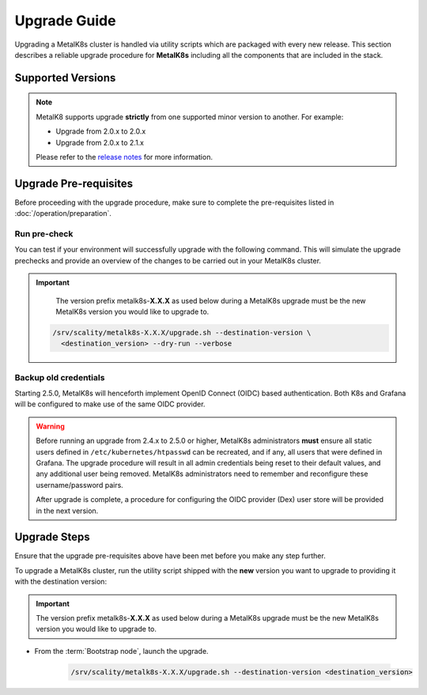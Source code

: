 Upgrade Guide
=============
Upgrading a MetalK8s cluster is handled via utility scripts which are packaged
with every new release.
This section describes a reliable upgrade procedure for **MetalK8s** including
all the components that are included in the stack.

Supported Versions
******************
.. note::

    MetalK8 supports upgrade **strictly** from one supported
    minor version to another. For example:

    - Upgrade from 2.0.x to 2.0.x
    - Upgrade from 2.0.x to 2.1.x

    Please refer to the
    `release notes <https://github.com/scality/metalk8s/releases>`_ for more
    information.

Upgrade Pre-requisites
**********************
Before proceeding with the upgrade procedure, make sure to complete the
pre-requisites listed in :doc:`/operation/preparation`.

Run pre-check
-------------
You can test if your environment will successfully upgrade with the following
command.
This will simulate the upgrade prechecks and provide an overview of the
changes to be carried out in your MetalK8s cluster.

.. important::

    The version prefix metalk8s-**X.X.X** as used below during a MetalK8s
    upgrade must be the new MetalK8s version you would like to upgrade
    to.

   .. code::

     /srv/scality/metalk8s-X.X.X/upgrade.sh --destination-version \
       <destination_version> --dry-run --verbose

Backup old credentials
----------------------
Starting 2.5.0, MetalK8s will henceforth implement OpenID Connect (OIDC) based
authentication. Both K8s and Grafana will be configured to make use of the same
OIDC provider.

.. warning::

    Before running an upgrade from 2.4.x to 2.5.0 or higher, MetalK8s
    administrators **must** ensure all static users defined in
    ``/etc/kubernetes/htpasswd`` can be recreated, and if any, all users that
    were defined in Grafana.
    The upgrade procedure will result in all admin credentials being reset
    to their default values, and any additional user being removed. MetalK8s
    administrators need to remember and reconfigure these username/password
    pairs.

    After upgrade is complete, a procedure for configuring the OIDC provider
    (Dex) user store will be provided in the next version.

Upgrade Steps
*************
Ensure that the upgrade pre-requisites above have been met before you make
any step further.

To upgrade a MetalK8s cluster, run the utility script shipped
with the **new** version you want to upgrade to providing it with the
destination version:

.. important::

    The version prefix metalk8s-**X.X.X** as used below during a MetalK8s
    upgrade must be the new MetalK8s version you would like to upgrade
    to.

- From the :term:`Bootstrap node`, launch the upgrade.

   .. code::

     /srv/scality/metalk8s-X.X.X/upgrade.sh --destination-version <destination_version>
